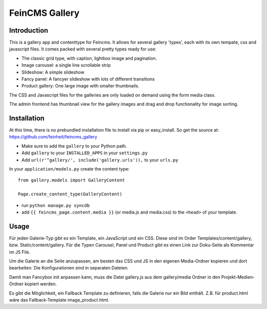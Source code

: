 ===============
FeinCMS Gallery
===============

Introduction
------------
This is a gallery app and contenttype for Feincms. It allows for several gallery 'types', each with its own
tempate, css and javascript files. It comes packed with several pretty types ready for use:

* The classic grid type, with caption, lightbox image and pagination.
* Image carousel: a single line scrollable strip
* Slideshow: A simple slideshow
* Fancy panel: A fancyer slideshow with lots of different transitions
* Product gallery: One large image with smaller thumbnails. 

The CSS and Javascript files for the galleries are only loaded on demand using the form media class.

The admin frontend has thumbnail view for the gallery images and drag and drop functionality for image sorting.


Installation
------------

At this time, there is no prebundled installation file to install via pip or easy_install. So get
the source at: https://github.com/feinheit/feincms_gallery

* Make sure to add the ``gallery`` to your Python path.
* Add ``gallery`` to your ``INSTALLED_APPS`` in your ``settings.py``
* Add ``url(r'^gallery/', include('gallery.urls')),`` to your ``urls.py``

In your ``application/models.py`` create the content type::

    from gallery.models import GalleryContent

    Page.create_content_type(GalleryContent)


* run ``python manage.py syncdb``

* add ``{{ feincms_page.content.media }}`` (or media.js and media.css) to the ``<head>`` of your template.


Usage
-----

Für jeden Galerie-Typ gibt es ein Template, ein JavaScript und ein CSS. Diese sind im Order Templates/content/gallery, bzw. Static/content/gallery.
Für die Typen Carousel, Panel und Product gibt es einen Link zur Doku-Seite als Kommentar im JS File.

Um die Galerie an die Seite anzupassen, am besten das CSS und JS in den eigenen Media-Ordner kopieren und dort bearbeiten. Die Konfigurationen sind in separaten Dateien.

Damit man Fancybox init anpassen kann, muss die Datei gallery.js aus dem gallery/media Ordner in den Projekt-Medien-Ordner kopiert werden.

Es gibt die Möglichkeit, ein Fallback Template zu definieren, falls die Galerie nur ein Bild enthält. Z.B. für product.html wäre das Fallback-Template image_product.html. 
